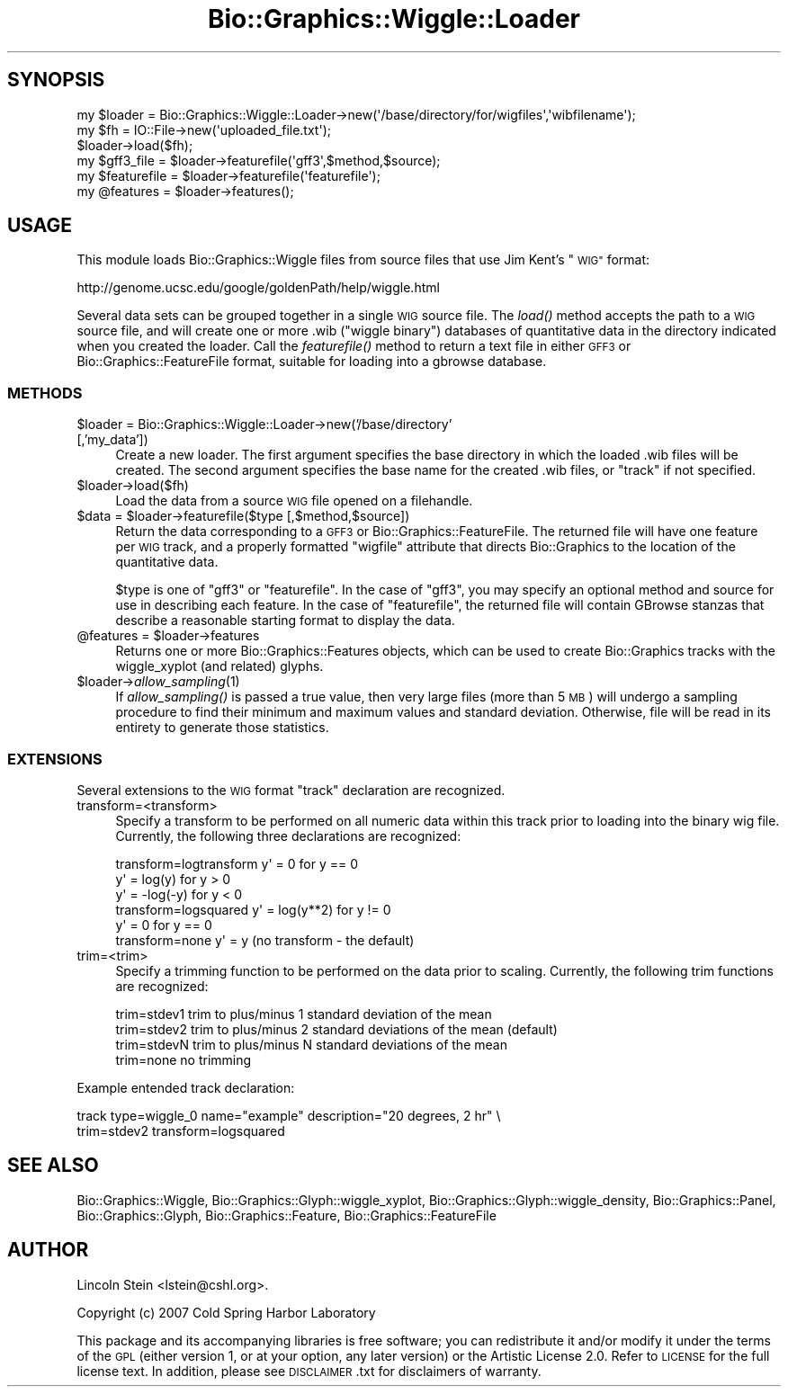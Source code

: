 .\" Automatically generated by Pod::Man 2.27 (Pod::Simple 3.28)
.\"
.\" Standard preamble:
.\" ========================================================================
.de Sp \" Vertical space (when we can't use .PP)
.if t .sp .5v
.if n .sp
..
.de Vb \" Begin verbatim text
.ft CW
.nf
.ne \\$1
..
.de Ve \" End verbatim text
.ft R
.fi
..
.\" Set up some character translations and predefined strings.  \*(-- will
.\" give an unbreakable dash, \*(PI will give pi, \*(L" will give a left
.\" double quote, and \*(R" will give a right double quote.  \*(C+ will
.\" give a nicer C++.  Capital omega is used to do unbreakable dashes and
.\" therefore won't be available.  \*(C` and \*(C' expand to `' in nroff,
.\" nothing in troff, for use with C<>.
.tr \(*W-
.ds C+ C\v'-.1v'\h'-1p'\s-2+\h'-1p'+\s0\v'.1v'\h'-1p'
.ie n \{\
.    ds -- \(*W-
.    ds PI pi
.    if (\n(.H=4u)&(1m=24u) .ds -- \(*W\h'-12u'\(*W\h'-12u'-\" diablo 10 pitch
.    if (\n(.H=4u)&(1m=20u) .ds -- \(*W\h'-12u'\(*W\h'-8u'-\"  diablo 12 pitch
.    ds L" ""
.    ds R" ""
.    ds C` ""
.    ds C' ""
'br\}
.el\{\
.    ds -- \|\(em\|
.    ds PI \(*p
.    ds L" ``
.    ds R" ''
.    ds C`
.    ds C'
'br\}
.\"
.\" Escape single quotes in literal strings from groff's Unicode transform.
.ie \n(.g .ds Aq \(aq
.el       .ds Aq '
.\"
.\" If the F register is turned on, we'll generate index entries on stderr for
.\" titles (.TH), headers (.SH), subsections (.SS), items (.Ip), and index
.\" entries marked with X<> in POD.  Of course, you'll have to process the
.\" output yourself in some meaningful fashion.
.\"
.\" Avoid warning from groff about undefined register 'F'.
.de IX
..
.nr rF 0
.if \n(.g .if rF .nr rF 1
.if (\n(rF:(\n(.g==0)) \{
.    if \nF \{
.        de IX
.        tm Index:\\$1\t\\n%\t"\\$2"
..
.        if !\nF==2 \{
.            nr % 0
.            nr F 2
.        \}
.    \}
.\}
.rr rF
.\"
.\" Accent mark definitions (@(#)ms.acc 1.5 88/02/08 SMI; from UCB 4.2).
.\" Fear.  Run.  Save yourself.  No user-serviceable parts.
.    \" fudge factors for nroff and troff
.if n \{\
.    ds #H 0
.    ds #V .8m
.    ds #F .3m
.    ds #[ \f1
.    ds #] \fP
.\}
.if t \{\
.    ds #H ((1u-(\\\\n(.fu%2u))*.13m)
.    ds #V .6m
.    ds #F 0
.    ds #[ \&
.    ds #] \&
.\}
.    \" simple accents for nroff and troff
.if n \{\
.    ds ' \&
.    ds ` \&
.    ds ^ \&
.    ds , \&
.    ds ~ ~
.    ds /
.\}
.if t \{\
.    ds ' \\k:\h'-(\\n(.wu*8/10-\*(#H)'\'\h"|\\n:u"
.    ds ` \\k:\h'-(\\n(.wu*8/10-\*(#H)'\`\h'|\\n:u'
.    ds ^ \\k:\h'-(\\n(.wu*10/11-\*(#H)'^\h'|\\n:u'
.    ds , \\k:\h'-(\\n(.wu*8/10)',\h'|\\n:u'
.    ds ~ \\k:\h'-(\\n(.wu-\*(#H-.1m)'~\h'|\\n:u'
.    ds / \\k:\h'-(\\n(.wu*8/10-\*(#H)'\z\(sl\h'|\\n:u'
.\}
.    \" troff and (daisy-wheel) nroff accents
.ds : \\k:\h'-(\\n(.wu*8/10-\*(#H+.1m+\*(#F)'\v'-\*(#V'\z.\h'.2m+\*(#F'.\h'|\\n:u'\v'\*(#V'
.ds 8 \h'\*(#H'\(*b\h'-\*(#H'
.ds o \\k:\h'-(\\n(.wu+\w'\(de'u-\*(#H)/2u'\v'-.3n'\*(#[\z\(de\v'.3n'\h'|\\n:u'\*(#]
.ds d- \h'\*(#H'\(pd\h'-\w'~'u'\v'-.25m'\f2\(hy\fP\v'.25m'\h'-\*(#H'
.ds D- D\\k:\h'-\w'D'u'\v'-.11m'\z\(hy\v'.11m'\h'|\\n:u'
.ds th \*(#[\v'.3m'\s+1I\s-1\v'-.3m'\h'-(\w'I'u*2/3)'\s-1o\s+1\*(#]
.ds Th \*(#[\s+2I\s-2\h'-\w'I'u*3/5'\v'-.3m'o\v'.3m'\*(#]
.ds ae a\h'-(\w'a'u*4/10)'e
.ds Ae A\h'-(\w'A'u*4/10)'E
.    \" corrections for vroff
.if v .ds ~ \\k:\h'-(\\n(.wu*9/10-\*(#H)'\s-2\u~\d\s+2\h'|\\n:u'
.if v .ds ^ \\k:\h'-(\\n(.wu*10/11-\*(#H)'\v'-.4m'^\v'.4m'\h'|\\n:u'
.    \" for low resolution devices (crt and lpr)
.if \n(.H>23 .if \n(.V>19 \
\{\
.    ds : e
.    ds 8 ss
.    ds o a
.    ds d- d\h'-1'\(ga
.    ds D- D\h'-1'\(hy
.    ds th \o'bp'
.    ds Th \o'LP'
.    ds ae ae
.    ds Ae AE
.\}
.rm #[ #] #H #V #F C
.\" ========================================================================
.\"
.IX Title "Bio::Graphics::Wiggle::Loader 3"
.TH Bio::Graphics::Wiggle::Loader 3 "2013-07-25" "perl v5.14.4" "User Contributed Perl Documentation"
.\" For nroff, turn off justification.  Always turn off hyphenation; it makes
.\" way too many mistakes in technical documents.
.if n .ad l
.nh
.SH "SYNOPSIS"
.IX Header "SYNOPSIS"
.Vb 3
\&  my $loader = Bio::Graphics::Wiggle::Loader\->new(\*(Aq/base/directory/for/wigfiles\*(Aq,\*(Aqwibfilename\*(Aq);
\&  my $fh = IO::File\->new(\*(Aquploaded_file.txt\*(Aq);
\&  $loader\->load($fh);
\&
\&  my $gff3_file   = $loader\->featurefile(\*(Aqgff3\*(Aq,$method,$source);
\&  my $featurefile = $loader\->featurefile(\*(Aqfeaturefile\*(Aq);
\&  my @features    = $loader\->features();
.Ve
.SH "USAGE"
.IX Header "USAGE"
This module loads Bio::Graphics::Wiggle files from source files that
use Jim Kent's \*(L"\s-1WIG\*(R"\s0 format:
.PP
http://genome.ucsc.edu/google/goldenPath/help/wiggle.html
.PP
Several data sets can be grouped together in a single \s-1WIG\s0 source
file. The \fIload()\fR method accepts the path to a \s-1WIG\s0 source file, and
will create one or more .wib (\*(L"wiggle binary\*(R") databases of
quantitative data in the directory indicated when you created the
loader. Call the \fIfeaturefile()\fR method to return a text file in either
\&\s-1GFF3\s0 or Bio::Graphics::FeatureFile format, suitable for loading into a
gbrowse database.
.SS "\s-1METHODS\s0"
.IX Subsection "METHODS"
.ie n .IP "$loader = Bio::Graphics::Wiggle::Loader\->new('/base/directory' [,'my_data'])" 4
.el .IP "\f(CW$loader\fR = Bio::Graphics::Wiggle::Loader\->new('/base/directory' [,'my_data'])" 4
.IX Item "$loader = Bio::Graphics::Wiggle::Loader->new('/base/directory' [,'my_data'])"
Create a new loader. The first argument specifies the base directory
in which the loaded .wib files will be created. The second argument
specifies the base name for the created .wib files, or \*(L"track\*(R" if not
specified.
.ie n .IP "$loader\->load($fh)" 4
.el .IP "\f(CW$loader\fR\->load($fh)" 4
.IX Item "$loader->load($fh)"
Load the data from a source \s-1WIG\s0 file opened on a filehandle.
.ie n .IP "$data = $loader\->featurefile($type [,$method,$source])" 4
.el .IP "\f(CW$data\fR = \f(CW$loader\fR\->featurefile($type [,$method,$source])" 4
.IX Item "$data = $loader->featurefile($type [,$method,$source])"
Return the data corresponding to a \s-1GFF3\s0 or
Bio::Graphics::FeatureFile. The returned file will have one feature
per \s-1WIG\s0 track, and a properly formatted \*(L"wigfile\*(R" attribute that
directs Bio::Graphics to the location of the quantitative data.
.Sp
\&\f(CW$type\fR is one of \*(L"gff3\*(R" or \*(L"featurefile\*(R". In the case of \*(L"gff3\*(R", you
may specify an optional method and source for use in describing each
feature. In the case of \*(L"featurefile\*(R", the returned file will contain
GBrowse stanzas that describe a reasonable starting format to display
the data.
.ie n .IP "@features = $loader\->features" 4
.el .IP "\f(CW@features\fR = \f(CW$loader\fR\->features" 4
.IX Item "@features = $loader->features"
Returns one or more Bio::Graphics::Features objects, which can be used to
create Bio::Graphics tracks with the wiggle_xyplot (and related) glyphs.
.ie n .IP "$loader\->\fIallow_sampling\fR\|(1)" 4
.el .IP "\f(CW$loader\fR\->\fIallow_sampling\fR\|(1)" 4
.IX Item "$loader->allow_sampling"
If \fIallow_sampling()\fR is passed a true value, then very large files
(more than 5 \s-1MB\s0) will undergo a sampling procedure to find their
minimum and maximum values and standard deviation. Otherwise, file
will be read in its entirety to generate those statistics.
.SS "\s-1EXTENSIONS\s0"
.IX Subsection "EXTENSIONS"
Several extensions to the \s-1WIG\s0 format \*(L"track\*(R" declaration are recognized.
.IP "transform=<transform>" 4
.IX Item "transform=<transform>"
Specify a transform to be performed on all numeric data within this
track prior to loading into the binary wig file. Currently, the
following three declarations are recognized:
.Sp
.Vb 3
\& transform=logtransform y\*(Aq = 0          for  y == 0
\&                        y\*(Aq = log(y)     for  y >  0
\&                        y\*(Aq = \-log(\-y)   for  y <  0
\&                        
\&
\& transform=logsquared  y\*(Aq = log(y**2) for y != 0
\&                       y\*(Aq = 0         for y == 0
\&            
\& transform=none        y\*(Aq = y   (no transform \- the default)
.Ve
.IP "trim=<trim>" 4
.IX Item "trim=<trim>"
Specify a trimming function to be performed on the data prior to
scaling. Currently, the following trim functions are recognized:
.Sp
.Vb 4
\& trim=stdev1           trim to plus/minus 1 standard deviation of the mean
\& trim=stdev2           trim to plus/minus 2 standard deviations of the mean (default)
\& trim=stdevN           trim to plus/minus N standard deviations of the mean
\& trim=none             no trimming
.Ve
.PP
Example entended track declaration:
.PP
.Vb 2
\& track type=wiggle_0 name="example" description="20 degrees, 2 hr"  \e
\&       trim=stdev2 transform=logsquared
.Ve
.SH "SEE ALSO"
.IX Header "SEE ALSO"
Bio::Graphics::Wiggle,
Bio::Graphics::Glyph::wiggle_xyplot,
Bio::Graphics::Glyph::wiggle_density,
Bio::Graphics::Panel,
Bio::Graphics::Glyph,
Bio::Graphics::Feature,
Bio::Graphics::FeatureFile
.SH "AUTHOR"
.IX Header "AUTHOR"
Lincoln Stein <lstein@cshl.org>.
.PP
Copyright (c) 2007 Cold Spring Harbor Laboratory
.PP
This package and its accompanying libraries is free software; you can
redistribute it and/or modify it under the terms of the \s-1GPL \s0(either
version 1, or at your option, any later version) or the Artistic
License 2.0.  Refer to \s-1LICENSE\s0 for the full license text. In addition,
please see \s-1DISCLAIMER\s0.txt for disclaimers of warranty.
